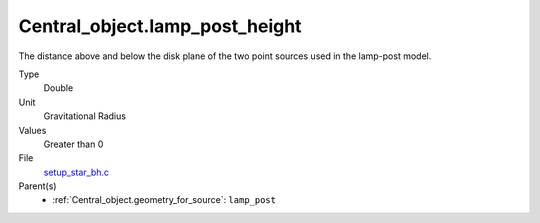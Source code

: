 Central_object.lamp_post_height
===============================

The distance above and below the disk plane of the two point sources used in the lamp-post model.

Type
  Double

Unit
  Gravitational Radius

Values
  Greater than 0

File
  `setup_star_bh.c <https://github.com/agnwinds/python/blob/master/source/setup_star_bh.c>`_


Parent(s)
  * :ref:`Central_object.geometry_for_source`: ``lamp_post``


